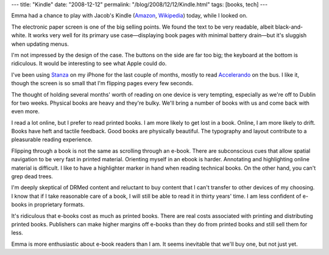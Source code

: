 ---
title: "Kindle"
date: "2008-12-12"
permalink: "/blog/2008/12/12/Kindle.html"
tags: [books, tech]
---



.. image:: https://g-ecx.images-amazon.com/images/G/01/ciu/bc/de/2f218bacd7a0542ac7d37110.L.jpg
    :alt: Kindle
    :target: http://www.amazon.com/Kindle-Amazons-Wireless-Reading-Device/dp/B000FI73MA
    :class: right-float
    :width: 250

Emma had a chance to play with Jacob's Kindle (Amazon_, Wikipedia_) today,
while I looked on.

The electronic paper screen is one of the big selling points.
We found the text to be very readable, albeit black-and-white.
It works very well for its primary use case—displaying
book pages with minimal battery drain—but it's sluggish when updating menus.

I'm not impressed by the design of the case.
The buttons on the side are far too big;
the keyboard at the bottom is ridiculous.
It would be interesting to see what Apple could do.

I've been using Stanza_ on my iPhone for the last couple of months,
mostly to read Accelerando_ on the bus.
I like it, though the screen is so small that I'm flipping
pages every few seconds.

The thought of holding several months' worth of reading
on one device is very tempting,
especially as we're off to Dublin for two weeks.
Physical books are heavy and they're bulky.
We'll bring a number of books with us
and come back with even more.

I read a lot online, but I prefer to read printed books.
I am more likely to get lost in a book.
Online, I am more likely to drift.
Books have heft and tactile feedback.
Good books are physically beautiful.
The typography and layout contribute to
a pleasurable reading experience.

Flipping through a book is not the same as scrolling through an e-book.
There are subconscious cues that allow spatial navigation to be very fast
in printed material.
Orienting myself in an ebook is harder.
Annotating and highlighting online material is difficult.
I like to have a highlighter marker in hand
when reading technical books.
On the other hand, you can't grep dead trees.

I'm deeply skeptical of DRMed content
and reluctant to buy content that I can't transfer to
other devices of my choosing.
I know that if I take reasonable care of a book,
I will still be able to read it in thirty years' time.
I am less confident of e-books in proprietary formats.

It's ridiculous that e-books cost as much as printed books.
There are real costs associated with printing
and distributing printed books.
Publishers can make higher margins off e-books
than they do from printed books
and still sell them for less.

Emma is more enthusiastic about e-book readers than I am.
It seems inevitable that we'll buy one,
but not just yet.

.. _Amazon:
    http://www.amazon.com/Kindle-Amazons-Wireless-Reading-Device/dp/B000FI73MA
.. _Wikipedia:
    http://en.wikipedia.org/wiki/Kindle
.. _Stanza:
    http://en.wikipedia.org/wiki/Lexcycle_Stanza
.. _Accelerando:
    http://www.feedbooks.com/book/228

.. _permalink:
    /blog/2008/12/12/Kindle.html

